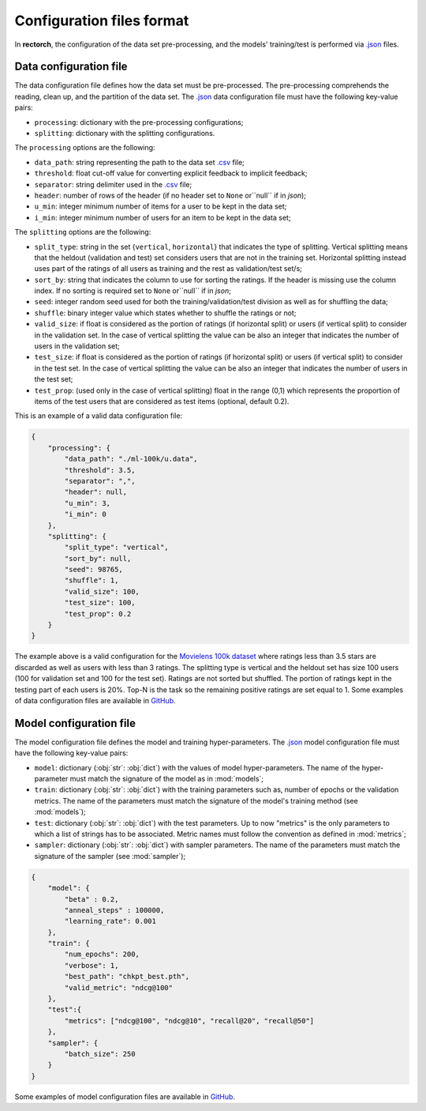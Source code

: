 .. _config-format:

Configuration files format
==========================

In **rectorch**, the configuration of the data set pre-processing, and the models' training/test 
is performed via `.json <https://www.json.org/json-en.html>`_ files.


Data configuration file
-----------------------

The data configuration file defines how the data set must be pre-processed.
The pre-processing comprehends the reading, clean up, and the partition of the data set.
The `.json <https://www.json.org/json-en.html>`_ data configuration file must have the following key-value pairs:

* ``processing``: dictionary with the pre-processing configurations;
* ``splitting``: dictionary with the splitting configurations.

The ``processing`` options are the following:

* ``data_path``: string representing the path to the data set `.csv <https://it.wikipedia.org/wiki/Comma-separated_values>`_ file;
* ``threshold``: float cut-off value for converting explicit feedback to implicit feedback;
* ``separator``: string delimiter used in the `.csv <https://it.wikipedia.org/wiki/Comma-separated_values>`_ file;
* ``header``: number of rows of the header (if no header set to ``None`` or``null`` if in *json*);
* ``u_min``: integer minimum number of items for a user to be kept in the data set;
* ``i_min``: integer minimum number of users for an item to be kept in the data set;

The ``splitting`` options are the following:

* ``split_type``: string in the set {``vertical``, ``horizontal``} that indicates the type of splitting. Vertical splitting means that the heldout (validation and test) set considers users that are not in the training set. Horizontal splitting instead uses part of the ratings of all users as training and the rest as validation/test set/s;
* ``sort_by``: string that indicates the column to use for sorting the ratings. If the header is missing use the column index. If no sorting is required set to ``None`` or``null`` if in *json*;
* ``seed``: integer random seed used for both the training/validation/test division as well as for shuffling the data;
* ``shuffle``:  binary integer value which states whether to shuffle the ratings or not;
* ``valid_size``: if float is considered as the portion of ratings (if horizontal split) or users (if vertical split) to consider in the validation set. In the case of vertical splitting the value can be also an integer that indicates the number of users in the validation set;
* ``test_size``: if float is considered as the portion of ratings (if horizontal split) or users (if vertical split) to consider in the test set. In the case of vertical splitting the value can be also an integer that indicates the number of users in the test set;
* ``test_prop``: (used only in the case of vertical splitting) float in the range (0,1) which represents the proportion of items of the test users that are considered as test items (optional, default 0.2).

This is an example of a valid data configuration file:

.. code-block:: json

    {
        "processing": {
            "data_path": "./ml-100k/u.data",
            "threshold": 3.5,
            "separator": ",",
            "header": null,
            "u_min": 3,
            "i_min": 0
        },
        "splitting": {
            "split_type": "vertical", 
            "sort_by": null, 
            "seed": 98765,
            "shuffle": 1,
            "valid_size": 100,
            "test_size": 100,
            "test_prop": 0.2
        }
    }



The example above is a valid configuration for the `Movielens 100k dataset <https://grouplens.org/datasets/movielens/100k/>`_
where ratings less than 3.5 stars are discarded as well as users with less than 3 ratings.
The splitting type is vertical and the heldout set has size 100 users (100 for validation set and 100 for the test set).
Ratings are not sorted but shuffled. The portion of ratings kept in the testing part of each users is 20%. Top-N is the task so the
remaining positive ratings are set equal to 1. Some examples of data configuration files are
available in `GitHub <https://github.com/makgyver/rectorch/tree/master/config>`_.

Model configuration file
------------------------

The model configuration file defines the model and training hyper-parameters.
The `.json <https://www.json.org/json-en.html>`_ model configuration file must have the following key-value pairs:

* ``model``: dictionary (:obj:`str`: :obj:`dict`) with the values of model hyper-parameters. The name of the hyper-parameter must match the signature of the model as in :mod:`models`;
* ``train``: dictionary (:obj:`str`: :obj:`dict`) with the training parameters such as, number of epochs or the validation metrics. The name of the parameters must match the signature of the model's training method (see :mod:`models`);
* ``test``: dictionary (:obj:`str`: :obj:`dict`) with the test parameters. Up to now "metrics" is the only parameters to which a list of strings has to be associated. Metric names must follow the convention as defined in :mod:`metrics`;
* ``sampler``: dictionary (:obj:`str`: :obj:`dict`) with sampler parameters. The name of the parameters must match the signature of the sampler (see :mod:`sampler`);

.. code-block:: json

    {
        "model": {
            "beta" : 0.2,
            "anneal_steps" : 100000,
            "learning_rate": 0.001
        },
        "train": {
            "num_epochs": 200,
            "verbose": 1,
            "best_path": "chkpt_best.pth",
            "valid_metric": "ndcg@100"
        },
        "test":{
            "metrics": ["ndcg@100", "ndcg@10", "recall@20", "recall@50"]
        },
        "sampler": {
            "batch_size": 250
        }
    }

Some examples of model configuration files are available in
`GitHub <https://github.com/makgyver/rectorch/tree/master/config>`_.